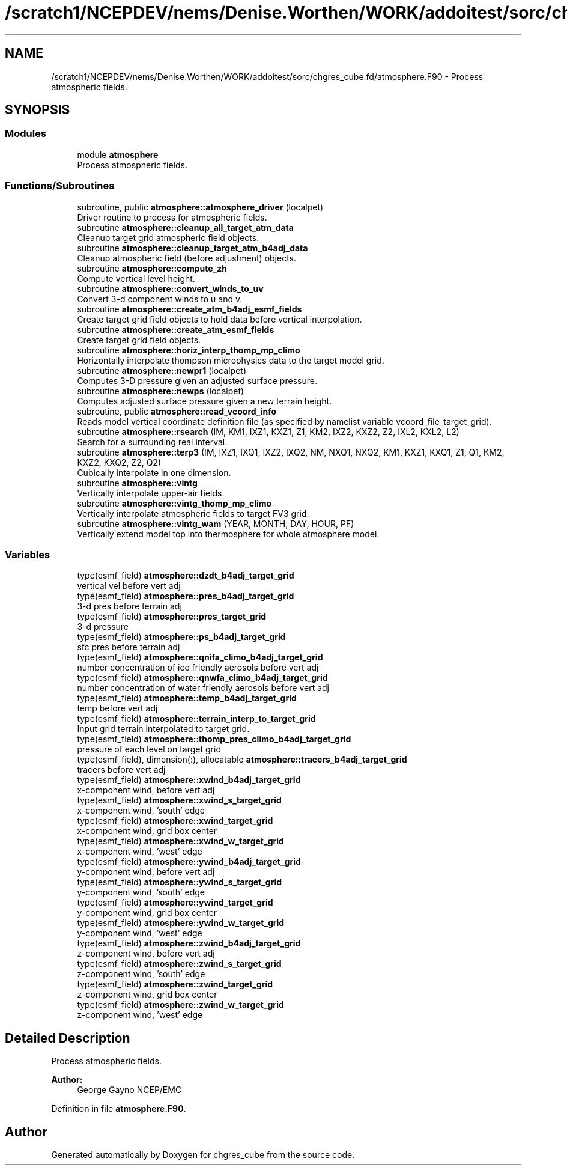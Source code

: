 .TH "/scratch1/NCEPDEV/nems/Denise.Worthen/WORK/addoitest/sorc/chgres_cube.fd/atmosphere.F90" 3 "Fri May 10 2024" "Version 1.13.0" "chgres_cube" \" -*- nroff -*-
.ad l
.nh
.SH NAME
/scratch1/NCEPDEV/nems/Denise.Worthen/WORK/addoitest/sorc/chgres_cube.fd/atmosphere.F90 \- Process atmospheric fields\&.  

.SH SYNOPSIS
.br
.PP
.SS "Modules"

.in +1c
.ti -1c
.RI "module \fBatmosphere\fP"
.br
.RI "Process atmospheric fields\&. "
.in -1c
.SS "Functions/Subroutines"

.in +1c
.ti -1c
.RI "subroutine, public \fBatmosphere::atmosphere_driver\fP (localpet)"
.br
.RI "Driver routine to process for atmospheric fields\&. "
.ti -1c
.RI "subroutine \fBatmosphere::cleanup_all_target_atm_data\fP"
.br
.RI "Cleanup target grid atmospheric field objects\&. "
.ti -1c
.RI "subroutine \fBatmosphere::cleanup_target_atm_b4adj_data\fP"
.br
.RI "Cleanup atmospheric field (before adjustment) objects\&. "
.ti -1c
.RI "subroutine \fBatmosphere::compute_zh\fP"
.br
.RI "Compute vertical level height\&. "
.ti -1c
.RI "subroutine \fBatmosphere::convert_winds_to_uv\fP"
.br
.RI "Convert 3-d component winds to u and v\&. "
.ti -1c
.RI "subroutine \fBatmosphere::create_atm_b4adj_esmf_fields\fP"
.br
.RI "Create target grid field objects to hold data before vertical interpolation\&. "
.ti -1c
.RI "subroutine \fBatmosphere::create_atm_esmf_fields\fP"
.br
.RI "Create target grid field objects\&. "
.ti -1c
.RI "subroutine \fBatmosphere::horiz_interp_thomp_mp_climo\fP"
.br
.RI "Horizontally interpolate thompson microphysics data to the target model grid\&. "
.ti -1c
.RI "subroutine \fBatmosphere::newpr1\fP (localpet)"
.br
.RI "Computes 3-D pressure given an adjusted surface pressure\&. "
.ti -1c
.RI "subroutine \fBatmosphere::newps\fP (localpet)"
.br
.RI "Computes adjusted surface pressure given a new terrain height\&. "
.ti -1c
.RI "subroutine, public \fBatmosphere::read_vcoord_info\fP"
.br
.RI "Reads model vertical coordinate definition file (as specified by namelist variable vcoord_file_target_grid)\&. "
.ti -1c
.RI "subroutine \fBatmosphere::rsearch\fP (IM, KM1, IXZ1, KXZ1, Z1, KM2, IXZ2, KXZ2, Z2, IXL2, KXL2, L2)"
.br
.RI "Search for a surrounding real interval\&. "
.ti -1c
.RI "subroutine \fBatmosphere::terp3\fP (IM, IXZ1, IXQ1, IXZ2, IXQ2, NM, NXQ1, NXQ2, KM1, KXZ1, KXQ1, Z1, Q1, KM2, KXZ2, KXQ2, Z2, Q2)"
.br
.RI "Cubically interpolate in one dimension\&. "
.ti -1c
.RI "subroutine \fBatmosphere::vintg\fP"
.br
.RI "Vertically interpolate upper-air fields\&. "
.ti -1c
.RI "subroutine \fBatmosphere::vintg_thomp_mp_climo\fP"
.br
.RI "Vertically interpolate atmospheric fields to target FV3 grid\&. "
.ti -1c
.RI "subroutine \fBatmosphere::vintg_wam\fP (YEAR, MONTH, DAY, HOUR, PF)"
.br
.RI "Vertically extend model top into thermosphere for whole atmosphere model\&. "
.in -1c
.SS "Variables"

.in +1c
.ti -1c
.RI "type(esmf_field) \fBatmosphere::dzdt_b4adj_target_grid\fP"
.br
.RI "vertical vel before vert adj "
.ti -1c
.RI "type(esmf_field) \fBatmosphere::pres_b4adj_target_grid\fP"
.br
.RI "3-d pres before terrain adj "
.ti -1c
.RI "type(esmf_field) \fBatmosphere::pres_target_grid\fP"
.br
.RI "3-d pressure "
.ti -1c
.RI "type(esmf_field) \fBatmosphere::ps_b4adj_target_grid\fP"
.br
.RI "sfc pres before terrain adj "
.ti -1c
.RI "type(esmf_field) \fBatmosphere::qnifa_climo_b4adj_target_grid\fP"
.br
.RI "number concentration of ice friendly aerosols before vert adj "
.ti -1c
.RI "type(esmf_field) \fBatmosphere::qnwfa_climo_b4adj_target_grid\fP"
.br
.RI "number concentration of water friendly aerosols before vert adj "
.ti -1c
.RI "type(esmf_field) \fBatmosphere::temp_b4adj_target_grid\fP"
.br
.RI "temp before vert adj "
.ti -1c
.RI "type(esmf_field) \fBatmosphere::terrain_interp_to_target_grid\fP"
.br
.RI "Input grid terrain interpolated to target grid\&. "
.ti -1c
.RI "type(esmf_field) \fBatmosphere::thomp_pres_climo_b4adj_target_grid\fP"
.br
.RI "pressure of each level on target grid "
.ti -1c
.RI "type(esmf_field), dimension(:), allocatable \fBatmosphere::tracers_b4adj_target_grid\fP"
.br
.RI "tracers before vert adj "
.ti -1c
.RI "type(esmf_field) \fBatmosphere::xwind_b4adj_target_grid\fP"
.br
.RI "x-component wind, before vert adj "
.ti -1c
.RI "type(esmf_field) \fBatmosphere::xwind_s_target_grid\fP"
.br
.RI "x-component wind, 'south' edge "
.ti -1c
.RI "type(esmf_field) \fBatmosphere::xwind_target_grid\fP"
.br
.RI "x-component wind, grid box center "
.ti -1c
.RI "type(esmf_field) \fBatmosphere::xwind_w_target_grid\fP"
.br
.RI "x-component wind, 'west' edge "
.ti -1c
.RI "type(esmf_field) \fBatmosphere::ywind_b4adj_target_grid\fP"
.br
.RI "y-component wind, before vert adj "
.ti -1c
.RI "type(esmf_field) \fBatmosphere::ywind_s_target_grid\fP"
.br
.RI "y-component wind, 'south' edge "
.ti -1c
.RI "type(esmf_field) \fBatmosphere::ywind_target_grid\fP"
.br
.RI "y-component wind, grid box center "
.ti -1c
.RI "type(esmf_field) \fBatmosphere::ywind_w_target_grid\fP"
.br
.RI "y-component wind, 'west' edge "
.ti -1c
.RI "type(esmf_field) \fBatmosphere::zwind_b4adj_target_grid\fP"
.br
.RI "z-component wind, before vert adj "
.ti -1c
.RI "type(esmf_field) \fBatmosphere::zwind_s_target_grid\fP"
.br
.RI "z-component wind, 'south' edge "
.ti -1c
.RI "type(esmf_field) \fBatmosphere::zwind_target_grid\fP"
.br
.RI "z-component wind, grid box center "
.ti -1c
.RI "type(esmf_field) \fBatmosphere::zwind_w_target_grid\fP"
.br
.RI "z-component wind, 'west' edge "
.in -1c
.SH "Detailed Description"
.PP 
Process atmospheric fields\&. 


.PP
\fBAuthor:\fP
.RS 4
George Gayno NCEP/EMC 
.RE
.PP

.PP
Definition in file \fBatmosphere\&.F90\fP\&.
.SH "Author"
.PP 
Generated automatically by Doxygen for chgres_cube from the source code\&.
